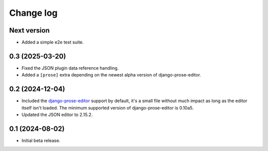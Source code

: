 Change log
==========

Next version
~~~~~~~~~~~~

- Added a simple e2e test suite.


0.3 (2025-03-20)
~~~~~~~~~~~~~~~~

- Fixed the JSON plugin data reference handling.
- Added a ``[prose]`` extra depending on the newest alpha version of
  django-prose-editor.


0.2 (2024-12-04)
~~~~~~~~~~~~~~~~

- Included the `django-prose-editor
  <https://django-prose-editor.readthedocs.io/>`__ support by default, it's a
  small file without much impact as long as the editor itself isn't loaded. The
  minimum supported version of django-prose-editor is 0.10a5.
- Updated the JSON editor to 2.15.2.


0.1 (2024-08-02)
~~~~~~~~~~~~~~~~

- Initial beta release.
